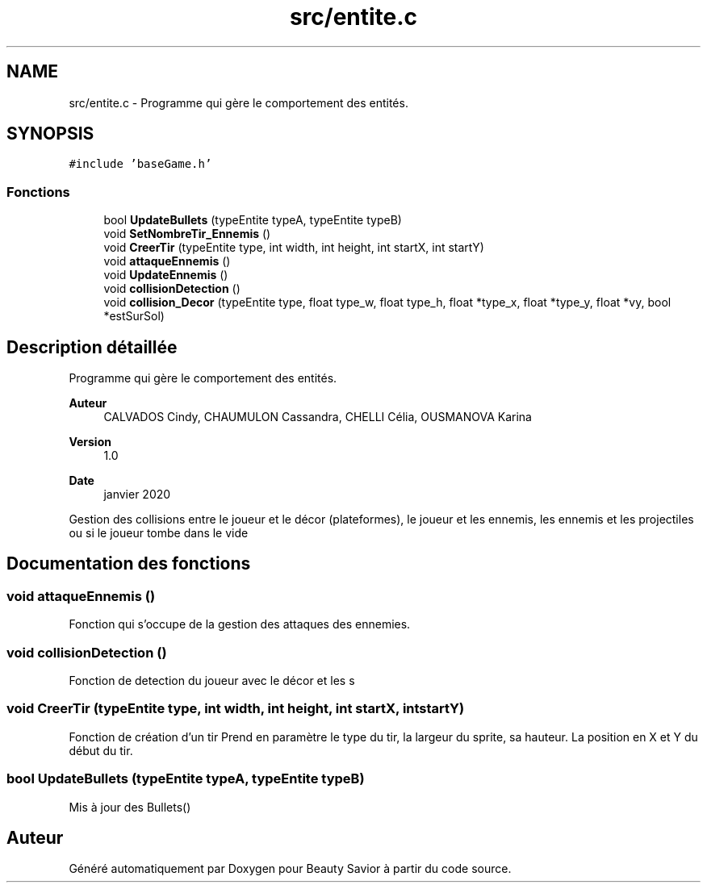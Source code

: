 .TH "src/entite.c" 3 "Vendredi 13 Mars 2020" "Version 0.1" "Beauty Savior" \" -*- nroff -*-
.ad l
.nh
.SH NAME
src/entite.c \- Programme qui gère le comportement des entités\&.  

.SH SYNOPSIS
.br
.PP
\fC#include 'baseGame\&.h'\fP
.br

.SS "Fonctions"

.in +1c
.ti -1c
.RI "bool \fBUpdateBullets\fP (typeEntite typeA, typeEntite typeB)"
.br
.ti -1c
.RI "void \fBSetNombreTir_Ennemis\fP ()"
.br
.ti -1c
.RI "void \fBCreerTir\fP (typeEntite type, int width, int height, int startX, int startY)"
.br
.ti -1c
.RI "void \fBattaqueEnnemis\fP ()"
.br
.ti -1c
.RI "void \fBUpdateEnnemis\fP ()"
.br
.ti -1c
.RI "void \fBcollisionDetection\fP ()"
.br
.ti -1c
.RI "void \fBcollision_Decor\fP (typeEntite type, float type_w, float type_h, float *type_x, float *type_y, float *vy, bool *estSurSol)"
.br
.in -1c
.SH "Description détaillée"
.PP 
Programme qui gère le comportement des entités\&. 


.PP
\fBAuteur\fP
.RS 4
CALVADOS Cindy, CHAUMULON Cassandra, CHELLI Célia, OUSMANOVA Karina 
.RE
.PP
\fBVersion\fP
.RS 4
1\&.0 
.RE
.PP
\fBDate\fP
.RS 4
janvier 2020
.RE
.PP
Gestion des collisions entre le joueur et le décor (plateformes), le joueur et les ennemis, les ennemis et les projectiles ou si le joueur tombe dans le vide 
.SH "Documentation des fonctions"
.PP 
.SS "void attaqueEnnemis ()"
Fonction qui s'occupe de la gestion des attaques des ennemies\&. 
.SS "void collisionDetection ()"
Fonction de detection du joueur avec le décor et les s 
.SS "void CreerTir (typeEntite type, int width, int height, int startX, int startY)"
Fonction de création d'un tir Prend en paramètre le type du tir, la largeur du sprite, sa hauteur\&. La position en X et Y du début du tir\&. 
.SS "bool UpdateBullets (typeEntite typeA, typeEntite typeB)"
Mis à jour des Bullets() 
.SH "Auteur"
.PP 
Généré automatiquement par Doxygen pour Beauty Savior à partir du code source\&.
